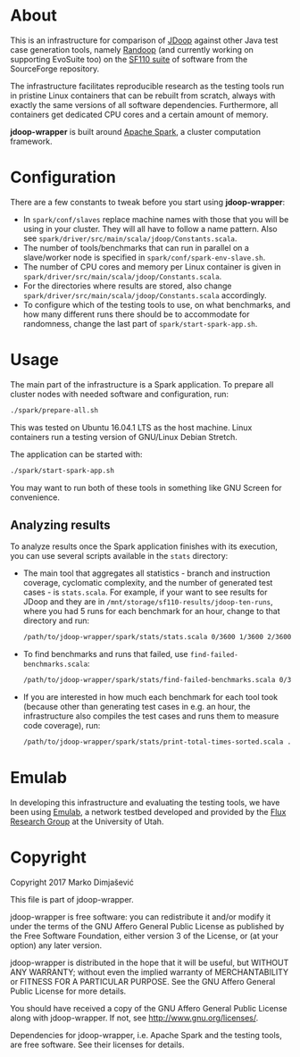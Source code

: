 * About

This is an infrastructure for comparison of [[https://github.com/psycopaths/jdoop][JDoop]] against other Java
test case generation tools, namely [[https://randoop.github.io/randoop/][Randoop]] (and currently working on
supporting EvoSuite too) on the [[http://www.evosuite.org/subjects/sf110/][SF110 suite]] of software from the
SourceForge repository.

The infrastructure facilitates reproducible research as the testing
tools run in pristine Linux containers that can be rebuilt from
scratch, always with exactly the same versions of all software
dependencies. Furthermore, all containers get dedicated CPU cores and
a certain amount of memory.

*jdoop-wrapper* is built around [[https://spark.apache.org/][Apache Spark]], a cluster computation
framework.

* Configuration

There are a few constants to tweak before you start using
*jdoop-wrapper*:

+ In =spark/conf/slaves= replace machine names with those that you
  will be using in your cluster. They will all have to follow a name
  pattern. Also see
  =spark/driver/src/main/scala/jdoop/Constants.scala=.
+ The number of tools/benchmarks that can run in parallel on a
  slave/worker node is specified in =spark/conf/spark-env-slave.sh=.
+ The number of CPU cores and memory per Linux container is given in
  =spark/driver/src/main/scala/jdoop/Constants.scala=.
+ For the directories where results are stored, also change
  =spark/driver/src/main/scala/jdoop/Constants.scala= accordingly.
+ To configure which of the testing tools to use, on what benchmarks,
  and how many different runs there should be to accommodate for
  randomness, change the last part of =spark/start-spark-app.sh=.

* Usage

The main part of the infrastructure is a Spark application. To prepare
all cluster nodes with needed software and configuration, run:

#+BEGIN_SRC bash
  ./spark/prepare-all.sh
#+END_SRC

This was tested on Ubuntu 16.04.1 LTS as the host machine. Linux
containers run a testing version of GNU/Linux Debian Stretch.

The application can be started with:

#+BEGIN_SRC bash
  ./spark/start-spark-app.sh
#+END_SRC

You may want to run both of these tools in something like GNU Screen
for convenience.

** Analyzing results

To analyze results once the Spark application finishes with its
execution, you can use several scripts available in the =stats=
directory:

+ The main tool that aggregates all statistics - branch and
  instruction coverage, cyclomatic complexity, and the number of
  generated test cases - is =stats.scala=. For example, if your want
  to see results for JDoop and they are in
  =/mnt/storage/sf110-results/jdoop-ten-runs=, where you had 5 runs
  for each benchmark for an hour, change to that directory and run:
  #+BEGIN_SRC bash
    /path/to/jdoop-wrapper/spark/stats/stats.scala 0/3600 1/3600 2/3600 3/3600 4/3600
  #+END_SRC
+ To find benchmarks and runs that failed, use
  =find-failed-benchmarks.scala=:
  #+BEGIN_SRC bash
    /path/to/jdoop-wrapper/spark/stats/find-failed-benchmarks.scala 0/3600 1/3600 2/3600 3/3600 4/3600
  #+END_SRC
+ If you are interested in how much each benchmark for each tool took
  (because other than generating test cases in e.g. an hour, the
  infrastructure also compiles the test cases and runs them to measure
  code coverage), run:
  #+BEGIN_SRC bash
    /path/to/jdoop-wrapper/spark/stats/print-total-times-sorted.scala .
  #+END_SRC

* Emulab

In developing this infrastructure and evaluating the testing tools, we
have been using [[http://emulab.net/][Emulab]], a network testbed developed and provided by
the [[https://www.flux.utah.edu/][Flux Research Group]] at the University of Utah.

* Copyright
Copyright 2017 Marko Dimjašević

This file is part of jdoop-wrapper.

jdoop-wrapper is free software: you can redistribute it and/or modify it
under the terms of the GNU Affero General Public License as
published by the Free Software Foundation, either version 3 of the
License, or (at your option) any later version.

jdoop-wrapper is distributed in the hope that it will be useful,
but WITHOUT ANY WARRANTY; without even the implied warranty of
MERCHANTABILITY or FITNESS FOR A PARTICULAR PURPOSE.  See the
GNU Affero General Public License for more details.

You should have received a copy of the GNU Affero General Public License
along with jdoop-wrapper.  If not, see <http://www.gnu.org/licenses/>.


Dependencies for jdoop-wrapper, i.e. Apache Spark and the testing
tools, are free software. See their licenses for details.
